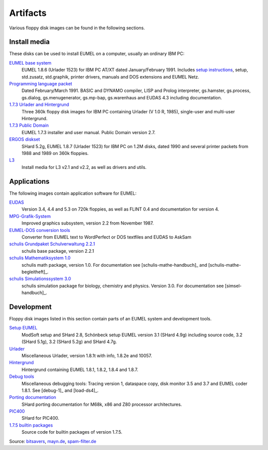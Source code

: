 Artifacts
---------

Various floppy disk images can be found in the following sections.

Install media
^^^^^^^^^^^^^

These disks can be used to install EUMEL on a computer, usually an ordinary IBM
PC:

`EUMEL base system`_
    EUMEL 1.8.6 (Urlader 1523) for IBM PC AT/XT dated January/February 1991.
    Includes `setup instructions`_, setup, std.zusatz, std.graphik, printer
    drivers, manuals and DOS extensions and EUMEL Netz.
`Programming language packet`_
    Dated February/March 1991. BASIC and DYNAMO compiler, LISP and Prolog
    interpreter, gs.hamster, gs.process, gs.dialog, gs.menugenerator,
    gs.mp-bap, gs.warenhaus and EUDAS 4.3 including documentation.
`1.7.3 Urlader and Hintergrund`_
    Three 360k floppy disk images for IBM PC containing Urlader (V 1.0 R,
    1985), single-user and multi-user Hintergrund.
`1.7.3 Public Domain`_
    EUMEL 1.7.3 installer and user manual. Public Domain version 2.7.
`ERGOS diskset`_
    SHard 5.2g, EUMEL 1.8.7 (Urlader 1523) for IBM PC on 1.2M disks, dated 1990
    and several printer packets from 1988 and 1989 on 360k floppies.
L3_
    Install media for L3 v2.1 and v2.2, as well as drivers and utils.

Applications
^^^^^^^^^^^^

The following images contain application software for EUMEL:

`EUDAS`_
    Version 3.4, 4.4 and 5.3 on 720k floppies, as well as FLINT 0.4 and
    documentation for version 4.
`MPG-Grafik-System`_
    Improved graphics subsystem, version 2.2 from November 1987.
`EUMEL-DOS conversion tools`_
    Converter from EUMEL text to WordPerfect or DOS textfiles and EUDAS to AskSam
`schulis Grundpaket Schulverwaltung 2.2.1`_
    schulis base package, version 2.2.1
`schulis Mathematiksystem 1.0`_
    schulis math package, version 1.0. For documentation see
    [schulis-mathe-handbuch]_ and [schulis-mathe-begleitheft]_.
`schulis Simulationssystem 3.0`_
    schulis simulation package for biology, chemistry and physics. Version 3.0.
    For documentation see [simsel-handbuch]_.

Development
^^^^^^^^^^^

Floppy disk images listed in this section contain parts of an EUMEL system and
development tools.

`Setup EUMEL`_
    ModSoft setup and SHard 2.8, Schönbeck setup EUMEL version 3.1 (SHard 4.9g)
    including source code, 3.2 (SHard 5.1g), 3.2 (SHard 5.2g) and SHard 4.7g.
`Urlader`_
    Miscellaneous Urlader, version 1.8.1t with info, 1.8.2e and 10057.
`Hintergrund`_
    Hintergrund containing EUMEL 1.8.1, 1.8.2, 1.8.4 and 1.8.7.
`Debug tools`_
    Miscellaneous debugging tools: Tracing version 1, dataspace copy, disk
    monitor 3.5 and 3.7 and EUMEL coder 1.8.1. See [debug-1]_ and [load-ds4]_.
`Porting documentation`_
    SHard porting documentation for M68k, x86 and Z80 processor architectures.
`PIC400`_
    SHard for PIC400.
`1.7.5 builtin packages`_
    Source code for builtin packages of version 1.7.5.

Source:
`bitsavers <http://bitsavers.trailing-edge.com/bits/GMD/EUMEL/>`__, 
`mayn.de <ftp://ftp.mayn.de/pub/really_old_stuff/eumel/>`__,
`spam-filter.de <https://web.archive.org/web/20110303071748/http://www.spam-filter.de/ausgefiltertes/eumel>`__

.. _EUMEL base system: disks/grundpaket.zip
.. _Programming language packet: disks/informatikpaket.zip
.. _1.7.3 Urlader and Hintergrund: disks/173_ibmpc.zip
.. _setup instructions: 01_readme_INSTALL.txt
.. _ERGOS diskset: disks/187_ergos.zip
.. _EUDAS: disks/eudas.zip
.. _Hintergrund: disks/hintergrund.zip
.. _Porting documentation: disks/porting.zip
.. _MPG-Grafik-System: disks/mpg.zip
.. _1.7.3 Public Domain: disks/173_publicdomain.zip
.. _Urlader: disks/urlader.zip
.. _Setup EUMEL: disks/setup.zip
.. _Debug tools: disks/debug.zip
.. _EUMEL-DOS conversion tools: disks/conversion.zip
.. _PIC400: disks/pic400.zip
.. _schulis Grundpaket Schulverwaltung 2.2.1: disks/schulis-grundpaket-schulverwaltung-2.2.1.zip
.. _schulis Mathematiksystem 1.0: disks/schulis-mathematiksystem-1.0.zip
.. _schulis Simulationssystem 3.0: disks/schulis-simulationssystem-3.0.zip
.. _1.7.5 builtin packages: disks/175_src.zip
.. _L3: disks/l3.zip


